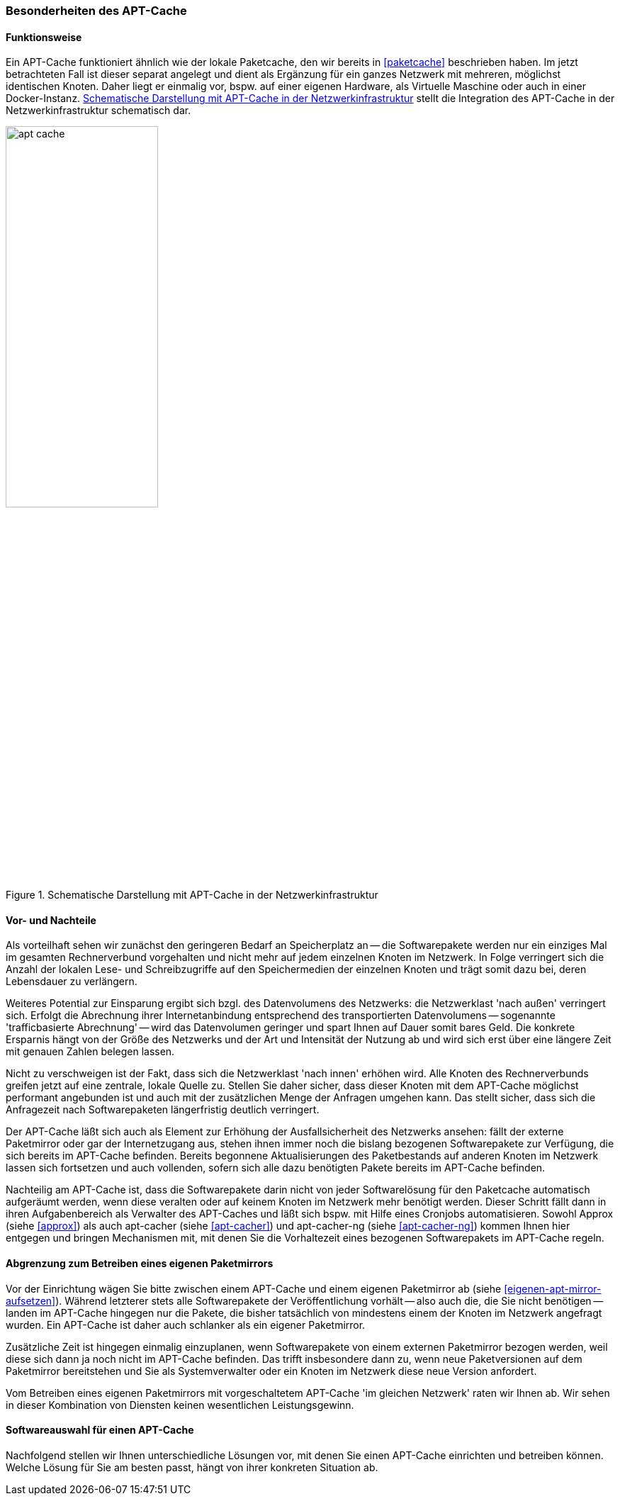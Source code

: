 // Datei: ./praxis/apt-cache/besonderheiten-apt-cache.adoc

// Baustelle: Rohtext

[[besonderheiten-apt-cache]]

=== Besonderheiten des APT-Cache ===

==== Funktionsweise ====

// Stichworte für den Index
(((Paketcache, Optimierungspotential)))
Ein APT-Cache funktioniert ähnlich wie der lokale Paketcache, den wir
bereits in <<paketcache>> beschrieben haben. Im jetzt betrachteten Fall
ist dieser separat angelegt und dient als Ergänzung für ein ganzes 
Netzwerk mit mehreren, möglichst identischen Knoten. Daher liegt er 
einmalig vor, bspw. auf einer eigenen Hardware, als Virtuelle Maschine 
oder auch in einer Docker-Instanz. <<fig.apt-cache>> stellt die 
Integration des APT-Cache in der Netzwerkinfrastruktur schematisch dar.

.Schematische Darstellung mit APT-Cache in der Netzwerkinfrastruktur
image::praxis/apt-cache/apt-cache.png[id="fig.apt-cache", width="50%"]

==== Vor- und Nachteile ====

// Stichworte für den Index
(((Paketcache, Vor- und Nachteile)))
Als vorteilhaft sehen wir zunächst den geringeren Bedarf an
Speicherplatz an -- die Softwarepakete werden nur ein einziges Mal im
gesamten Rechnerverbund vorgehalten und nicht mehr auf jedem einzelnen
Knoten im Netzwerk. In Folge verringert sich die Anzahl der lokalen 
Lese- und Schreibzugriffe auf den Speichermedien der einzelnen Knoten 
und trägt somit dazu bei, deren Lebensdauer zu verlängern.

Weiteres Potential zur Einsparung ergibt sich bzgl. des Datenvolumens
des Netzwerks: die Netzwerklast 'nach außen' verringert sich. Erfolgt
die Abrechnung ihrer Internetanbindung entsprechend des transportierten
Datenvolumens -- sogenannte 'trafficbasierte Abrechnung' -- wird das
Datenvolumen geringer und spart Ihnen auf Dauer somit bares Geld. Die
konkrete Ersparnis hängt von der Größe des Netzwerks und der Art und
Intensität der Nutzung ab und wird sich erst über eine längere Zeit
mit genauen Zahlen belegen lassen.

Nicht zu verschweigen ist der Fakt, dass sich die Netzwerklast 'nach
innen' erhöhen wird. Alle Knoten des Rechnerverbunds greifen jetzt 
auf eine zentrale, lokale Quelle zu. Stellen Sie daher sicher, dass
dieser Knoten mit dem APT-Cache möglichst performant angebunden ist 
und auch mit der zusätzlichen Menge der Anfragen umgehen kann. Das 
stellt sicher, dass sich die Anfragezeit nach Softwarepaketen 
längerfristig deutlich verringert.

Der APT-Cache läßt sich auch als Element zur Erhöhung der
Ausfallsicherheit des Netzwerks ansehen: fällt der externe Paketmirror
oder gar der Internetzugang aus, stehen ihnen immer noch die bislang
bezogenen Softwarepakete zur Verfügung, die sich bereits im APT-Cache
befinden. Bereits begonnene Aktualisierungen des Paketbestands auf
anderen Knoten im Netzwerk lassen sich fortsetzen und auch vollenden,
sofern sich alle dazu benötigten Pakete bereits im APT-Cache befinden.

Nachteilig am APT-Cache ist, dass die Softwarepakete darin nicht von
jeder Softwarelösung für den Paketcache automatisch aufgeräumt werden, 
wenn diese veralten oder auf keinem Knoten im Netzwerk mehr benötigt 
werden. Dieser Schritt fällt dann in ihren Aufgabenbereich als Verwalter
des APT-Caches und läßt sich bspw. mit Hilfe eines Cronjobs
automatisieren. Sowohl Approx (siehe <<approx>>) als auch apt-cacher
(siehe <<apt-cacher>>) und apt-cacher-ng (siehe <<apt-cacher-ng>>) kommen 
Ihnen hier entgegen und bringen Mechanismen mit, mit denen Sie die 
Vorhaltezeit eines bezogenen Softwarepakets im APT-Cache regeln.

==== Abgrenzung zum Betreiben eines eigenen Paketmirrors ====

// Stichworte für den Index
(((Paketcache, Abgrenzung zum eigenen Paketmirror)))
(((Paketcache, Kombination von Paketcache und eigenem Paketmirror)))
Vor der Einrichtung wägen Sie bitte zwischen einem APT-Cache und einem 
eigenen Paketmirror ab (siehe <<eigenen-apt-mirror-aufsetzen>>). Während
letzterer stets alle Softwarepakete der Veröffentlichung vorhält -- also
auch die, die Sie nicht benötigen -- landen im APT-Cache hingegen nur
die Pakete, die bisher tatsächlich von mindestens einem der Knoten im
Netzwerk angefragt wurden. Ein APT-Cache ist daher auch schlanker als 
ein eigener Paketmirror.

Zusätzliche Zeit ist hingegen einmalig einzuplanen, wenn Softwarepakete
von einem externen Paketmirror bezogen werden, weil diese sich dann ja 
noch nicht im APT-Cache befinden. Das trifft insbesondere dann zu, wenn
neue Paketversionen auf dem Paketmirror bereitstehen und Sie als
Systemverwalter oder ein Knoten im Netzwerk diese neue Version
anfordert. 

Vom Betreiben eines eigenen Paketmirrors mit vorgeschaltetem APT-Cache
'im gleichen Netzwerk' raten wir Ihnen ab. Wir sehen in dieser
Kombination von Diensten keinen wesentlichen Leistungsgewinn.

==== Softwareauswahl für einen APT-Cache ====

Nachfolgend stellen wir Ihnen unterschiedliche Lösungen vor, mit denen
Sie einen APT-Cache einrichten und betreiben können. Welche Lösung für
Sie am besten passt, hängt von ihrer konkreten Situation ab.

// Datei (Ende): ./praxis/apt-cache/besonderheiten-apt-cache.adoc
